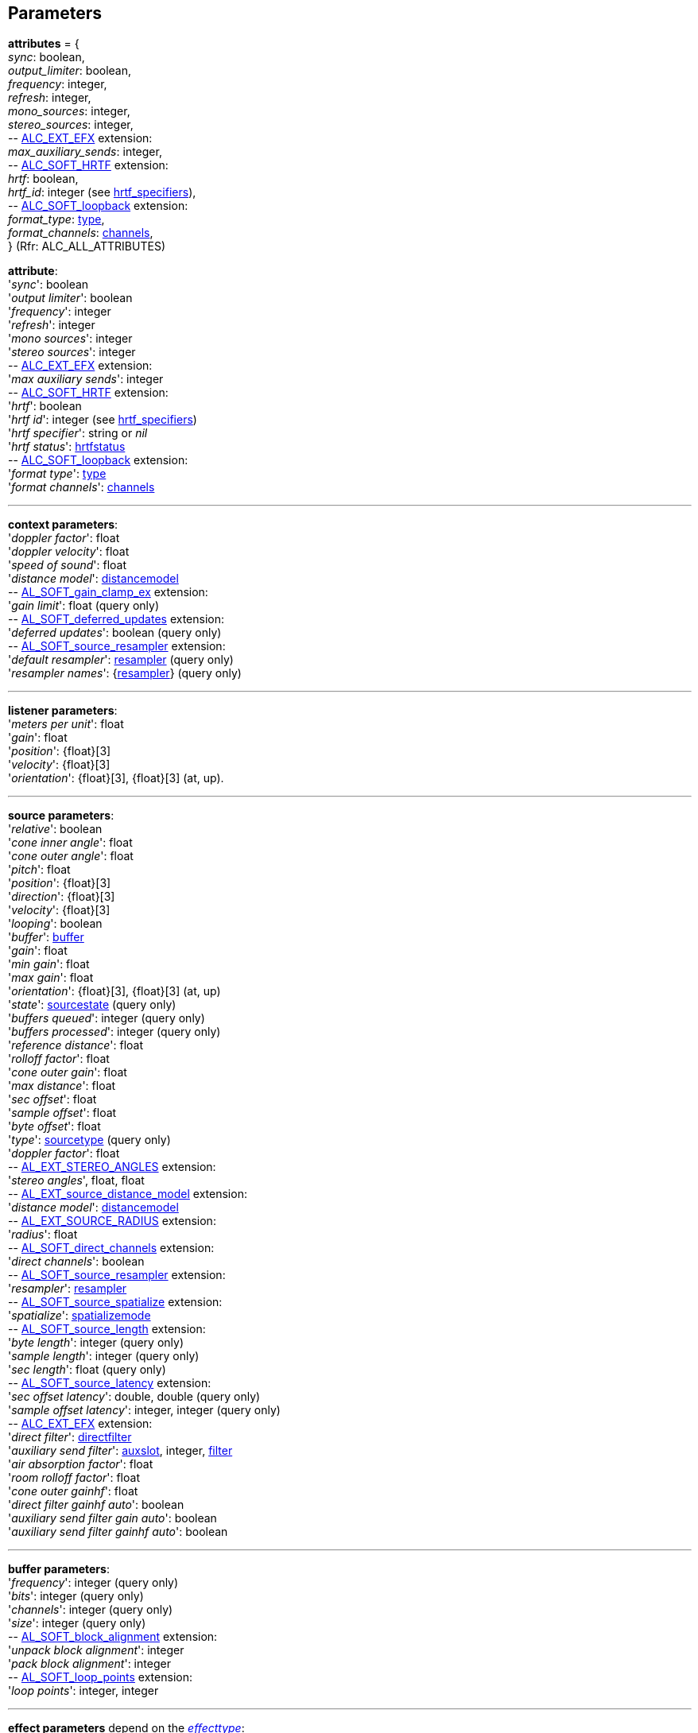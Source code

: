 
[[parameters]]
== Parameters

[[attributes]]
[small]#*attributes* = { +
_sync_: boolean, +
_output_limiter_: boolean, +
_frequency_: integer, +
_refresh_: integer, +
_mono_sources_: integer, +
_stereo_sources_: integer, +
pass:[--] https://github.com/openalext/openalext/wiki/ALC_EXT_EFX[ALC_EXT_EFX] extension: +
_max_auxiliary_sends_: integer, +
pass:[--] https://github.com/openalext/openalext/wiki/ALC_SOFT_HRTF[ALC_SOFT_HRTF] extension: +
_hrtf_: boolean, +
_hrtf_id_: integer (see <<hrtf_specifiers, hrtf_specifiers>>), +
pass:[--] https://github.com/openalext/openalext/wiki/ALC_SOFT_loopback[ALC_SOFT_loopback] extension: +
_format_type_: <<type, type>>, +
_format_channels_: <<channels, channels>>, +
} (Rfr: ALC_ALL_ATTRIBUTES)#

[[attribute]]
[small]#*attribute*: +
'_sync_': boolean +
'_output limiter_': boolean +
'_frequency_': integer +
'_refresh_': integer +
'_mono sources_': integer +
'_stereo sources_': integer +
pass:[--] https://github.com/openalext/openalext/wiki/ALC_EXT_EFX[ALC_EXT_EFX] extension: +
'_max auxiliary sends_': integer +
pass:[--] https://github.com/openalext/openalext/wiki/ALC_SOFT_HRTF[ALC_SOFT_HRTF] extension: +
'_hrtf_': boolean +
'_hrtf id_': integer  (see <<hrtf_specifiers, hrtf_specifiers>>) +
'_hrtf specifier_': string or _nil_ +
'_hrtf status_': <<hrtfstatus, hrtfstatus>> +
pass:[--] https://github.com/openalext/openalext/wiki/ALC_SOFT_loopback[ALC_SOFT_loopback] extension: +
'_format type_': <<type, type>> +
'_format channels_': <<channels, channels>>#

'''

[[context_param]]
[small]#*context parameters*: +
'_doppler factor_': float +
'_doppler velocity_': float +
'_speed of sound_': float +
'_distance model_': <<distancemodel, distancemodel>> +
pass:[--] https://github.com/openalext/openalext/wiki/AL_SOFT_gain_clamp_ex[AL_SOFT_gain_clamp_ex] extension: +
'_gain limit_': float (query only) +
pass:[--] https://github.com/openalext/openalext/wiki/AL_SOFT_deferred_updates[AL_SOFT_deferred_updates] extension: +
'_deferred updates_': boolean (query only) +
pass:[--] https://github.com/openalext/openalext/wiki/AL_SOFT_source_resampler[AL_SOFT_source_resampler] extension: +
'_default resampler_': <<resampler, resampler>> (query only) +
'_resampler names_': {<<resampler, resampler>>} (query only)#

'''

[[listener_param]]
[small]#*listener parameters*: +
'_meters per unit_': float +
'_gain_': float +
'_position_': {float}[3] +
'_velocity_': {float}[3] +
'_orientation_': {float}[3], {float}[3] (at, up).#

'''

[[source_param]]
[small]#*source parameters*: +
'_relative_': boolean +
'_cone inner angle_': float +
'_cone outer angle_': float + 
'_pitch_': float +
'_position_': {float}[3] +
'_direction_': {float}[3] +
'_velocity_': {float}[3] +
'_looping_': boolean +
'_buffer_': <<buffer, buffer>> +
'_gain_': float + 
'_min gain_': float +
'_max gain_': float +
'_orientation_': {float}[3], {float}[3] (at, up) +
'_state_': <<sourcestate, sourcestate>> (query only) +
'_buffers queued_': integer (query only) +
'_buffers processed_': integer (query only) +
'_reference distance_': float +
'_rolloff factor_': float +
'_cone outer gain_': float +
'_max distance_': float +
'_sec offset_': float +
'_sample offset_': float +
'_byte offset_': float +
'_type_': <<sourcetype, sourcetype>> (query only) +
'_doppler factor_': float +
pass:[--] https://github.com/openalext/openalext/wiki/AL_EXT_STEREO_ANGLES[AL_EXT_STEREO_ANGLES] extension: +
'_stereo angles_', float, float +
pass:[--] https://github.com/openalext/openalext/wiki/AL_EXT_source_distance_model[AL_EXT_source_distance_model] extension: +
'_distance model_': <<distancemodel, distancemodel>> +
pass:[--] https://github.com/openalext/openalext/wiki/AL_EXT_SOURCE_RADIUS[AL_EXT_SOURCE_RADIUS] extension: +
'_radius_': float +
pass:[--] https://github.com/openalext/openalext/wiki/AL_SOFT_direct_channels[AL_SOFT_direct_channels] extension: +
'_direct channels_': boolean +
pass:[--] https://github.com/openalext/openalext/wiki/AL_SOFT_source_resampler[AL_SOFT_source_resampler] extension: +
'_resampler_': <<resampler, resampler>> +
pass:[--] https://github.com/openalext/openalext/wiki/AL_SOFT_source_spatialize[AL_SOFT_source_spatialize] extension: +
'_spatialize_': <<spatializemode, spatializemode>> +
pass:[--] https://github.com/openalext/openalext/wiki/AL_SOFT_source_length[AL_SOFT_source_length] extension: +
'_byte length_': integer (query only) +
'_sample length_': integer (query only)  +
'_sec length_': float (query only) +
pass:[--] https://github.com/openalext/openalext/wiki/AL_SOFT_source_latency[AL_SOFT_source_latency] extension: +
'_sec offset latency_': double, double (query only) +
'_sample offset latency_': integer, integer (query only) +
pass:[--] https://github.com/openalext/openalext/wiki/ALC_EXT_EFX[ALC_EXT_EFX] extension: +
'_direct filter_': <<directfilter, directfilter>> +
'_auxiliary send filter_': <<auxslot, auxslot>>, integer, <<filter, filter>> +
'_air absorption factor_': float +
'_room rolloff factor_': float +
'_cone outer gainhf_': float +
'_direct filter gainhf auto_': boolean +
'_auxiliary send filter gain auto_': boolean +
'_auxiliary send filter gainhf auto_': boolean#

'''

[[buffer_param]]
[small]#*buffer parameters*: +
'_frequency_': integer (query only) +
'_bits_': integer (query only) +
'_channels_': integer (query only) +
'_size_': integer (query only) +
pass:[--] https://github.com/openalext/openalext/wiki/AL_SOFT_block_alignment[AL_SOFT_block_alignment] extension: +
'_unpack block alignment_': integer +
'_pack block alignment_': integer +
pass:[--] https://github.com/openalext/openalext/wiki/AL_SOFT_loop_points[AL_SOFT_loop_points] extension: +
'_loop points_': integer, integer#

////
pass:[--] https://github.com/openalext/openalext/wiki/AL_SOFT_buffer_samples[AL_SOFT_buffer_samples] extension: +
'_internal format_': <<internalformat, internalformat>> (query only) +
'_byte length_': integer (query only) +
'_sample length_': integer (query only) +
'_sec length_': float (query only)
////

'''

[[effect_param]]
[small]#*effect parameters* depend on the <<effecttype, _effecttype_>>: +
<<reverb_param, reverb>> -
<<chorus_param, chorus>> -
<<distortion_param, distortion>> -
<<echo_param, echo>> -
<<flanger_param, flanger>> -
<<ring_modulator_param, ring modulator>> -
<<compressor_param, compressor>> -
<<equalizer_param, equalizer>> -
<<eaxreverb_param, eaxreverb>> -
<<dedicated_param, dedicated>>#

[[reverb_param]]
[small]#*reverb effect parameters*: (rfr: AL_REVERB_XXX) +
'_density_': float +
'_diffusion_': float +
'_gain_': float +
'_gainhf_': float +
'_decay time_': float +
'_decay hfratio_': float +
'_reflections gain_': float +
'_reflections delay_': float +
'_late reverb gain_': float +
'_late reverb delay_': float +
'_air absorption gainhf_': float +
'_room rolloff factor_': float +
'_decay hflimit_': integer#

[[chorus_param]]
[small]#*chorus effect parameters*: (rfr: AL_CHORUS_XXX) +
'_waveform_': <<choruswaveform, choruswaveform>> +
'_rate_': float +
'_depth_': float +
'_feedback_': float +
'_delay_': float +
'_phase_': integer#

[[distortion_param]]
[small]#*distortion effect parameters*: (rfr: AL_DISTORTION_XXX) +
'_edge_': float +
'_gain_': float +
'_lowpass cutoff_': float +
'_eqcenter_': float +
'_eqbandwidth_': float#

[[echo_param]]
[small]#*echo effect parameters*: (rfr: AL_ECHO_XXX) +
'_delay_': float +
'_lrdelay_': float +
'_damping_': float +
'_feedback_': float +
'_spread_': float#

[[flanger_param]]
[small]#*flanger effect parameters*: (rfr: AL_FLANGER_XXX) +
'_waveform_': <<flangerwaveform, flangerwaveform>> +
'_rate_': float +
'_depth_': float +
'_feedback_': float +
'_delay_': float +
'_phase_': integer#

[[ring_modulator_param]]
[small]#*ring modulator effect parameters*: (rfr: AL_RING_MODULATOR_XXX) +
'_waveform_': <<ringmodulatorwaveform, ringmodulatorwaveform>> +
'_frequency_': float +
'_highpass cutoff_': float#

[[compressor_param]]
[small]#*compressor effect parameters*: (rfr: AL_COMPRESSOR_XXX) +
'_onoff_': <<compressoronoff, compressoronoff>>#

[[equalizer_param]]
[small]#*equalizer effect parameters*: (rfr: AL_EQUALIZER_XXX) +
'_low gain_': float +
'_low cutoff_': float +
'_mid1 gain_': float +
'_mid1 center_': float +
'_mid1 width_': float +
'_mid2 gain_': float +
'_mid2 center_': float +
'_mid2 width_': float +
'_high gain_': float +
'_high cutoff_': float#

[[eaxreverb_param]]
[small]#*eaxreverb effect parameters*: (rfr: AL_EAXREVERB_XXX) +
'_density_': float +
'_diffusion_': float +
'_gain_': float +
'_gainhf_': float +
'_gainlf_': float +
'_decay time_': float +
'_decay hfratio_': float +
'_decay lfratio_': float +
'_decay hflimit_': float +
'_reflections gain_': float +
'_reflections delay_': float +
'_late reverb gain_': float +
'_late reverbdelay_': float +
'_air absorption gainhf_': float +
'_echo time_': float +
'_echo depth_': float +
'_modulation time_': float +
'_modulation depth_': float +
'_hfreference_': float +
'_lfreference_': float +
'_room rolloff factor_': float +
'_late reverb pan_': float +
'_reflections pan_': {float}[3]#

////
[[dedicated_param]]
[small]#* dedicated effects parameters*: +
@@TODO#

////


'''

[[filter_param]]
[small]#*filter parameters* depend on the <<filtertype, _filtertype_>>: +
<<lowpass_param, lowpass>> -
<<highpass_param, highpass>> -
<<bandpass_param, bandpass>>#


[[lowpass_param]]
[small]#*lowpass filter parameters*: (rfr: AL_LOWPASS_XXX) +
'_gain_': float +
'_gainhf_': float#

[[highpass_param]]
[small]#*highpass filter parameters*: (rfr: AL_HIGHPASS_XXX) +
'_gain_': float +
'_gainlf_': float#

[[bandpass_param]]
[small]#*bandpass filter parameters*: (rfr: AL_BANDPASS_XXX) +
'_gain_': float +
'_gainlf_': float +
'_gainhf_': float#

'''

[[auxslot_param]]
[small]#*auxslot parameters*: (rfr: AL_EFFECTSLOT_XXX) +
'_gain_': float +
'_auxiliary_send_auto_': boolean +
'_effect_': <<effect, effect>>#


////
pass:[--] https://github.com/openalext/openalext/wiki/[] extension: +
////

